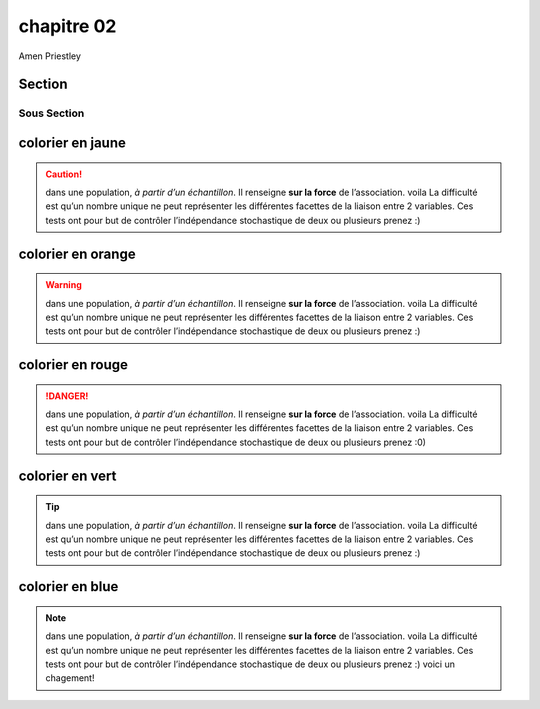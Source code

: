 chapitre 02
===========
Amen Priestley

Section
--------

Sous Section
~~~~~~~~~~~~

colorier en jaune
-------------------

.. caution::
    dans une population, *à partir d’un échantillon*. Il renseigne **sur la force** de l’association.  voila
    La difficulté est qu’un nombre unique ne peut représenter les différentes facettes de la liaison entre 2 variables. 
    Ces tests ont pour but de contrôler l’indépendance stochastique de deux ou plusieurs  prenez :)  

colorier en orange
-------------------

.. warning:: 
    dans une population, *à partir d’un échantillon*. Il renseigne **sur la force** de l’association.  voila
    La difficulté est qu’un nombre unique ne peut représenter les différentes facettes de la liaison entre 2 variables. 
    Ces tests ont pour but de contrôler l’indépendance stochastique de deux ou plusieurs  prenez :)

colorier en rouge
-------------------

.. danger:: 
    dans une population, *à partir d’un échantillon*. Il renseigne **sur la force** de l’association.  voila
    La difficulté est qu’un nombre unique ne peut représenter les différentes facettes de la liaison entre 2 variables. 
    Ces tests ont pour but de contrôler l’indépendance stochastique de deux ou plusieurs  prenez :0)

colorier en vert
-------------------

.. tip:: 
    dans une population, *à partir d’un échantillon*. Il renseigne **sur la force** de l’association.  voila
    La difficulté est qu’un nombre unique ne peut représenter les différentes facettes de la liaison entre 2 variables. 
    Ces tests ont pour but de contrôler l’indépendance stochastique de deux ou plusieurs  prenez :)

colorier en blue
-------------------

.. note:: 
    dans une population, *à partir d’un échantillon*. Il renseigne **sur la force** de l’association.  voila
    La difficulté est qu’un nombre unique ne peut représenter les différentes facettes de la liaison entre 2 variables. 
    Ces tests ont pour but de contrôler l’indépendance stochastique de deux ou plusieurs  prenez :)
    voici un chagement!
